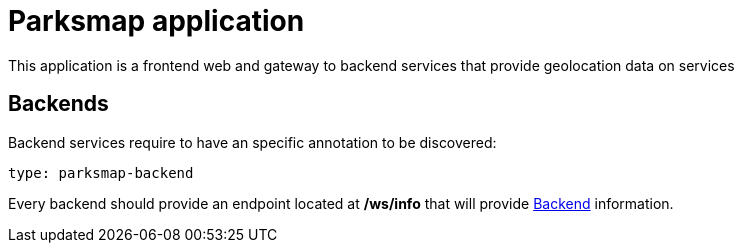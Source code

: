 = Parksmap application
This application is a frontend web and gateway to backend services that provide geolocation data on services

== Backends
Backend services require to have an specific annotation to be discovered:

----
type: parksmap-backend
----

Every backend should provide an endpoint located at */ws/info* that will provide link:src/main/java/com/openshift/evg/roadshow/rest/gateway/model/Backend.java[Backend] information.
